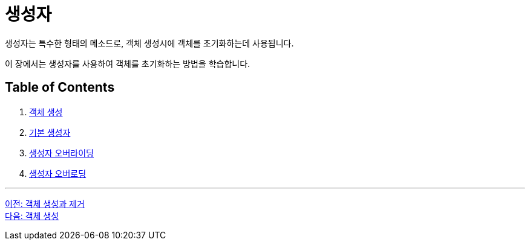 = 생성자

생성자는 특수한 형태의 메소드로, 객체 생성시에 객체를 초기화하는데 사용됩니다. 

이 장에서는 생성자를 사용하여 객체를 초기화하는 방법을 학습합니다.

== Table of Contents

1. link:./03_object_creation.adoc[객체 생성]
2. link:./04_using_default_constructor.adoc[기본 생성자]
3. link:./05_defailt_constructor_overriding.adoc[생성자 오버라이딩]
4. link:./06_constructor_overloadng.adoc[생성자 오버로딩]

---

link:./01_object_creation_destroy.adoc[이전: 객체 생성과 제거] +
link:./03_object_creation.adoc[다음: 객체 생성]